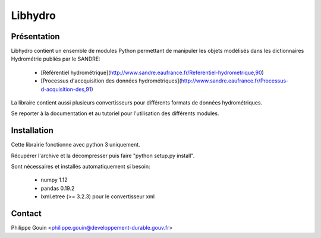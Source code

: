 Libhydro
===============================================================================

Présentation
-------------------------------------------------------------------------------
Libhydro contient un ensemble de modules Python permettant de manipuler
les objets modélisés dans les dictionnaires Hydrométrie publiés par le SANDRE:

  * [Référentiel hydrométrique](http://www.sandre.eaufrance.fr/Referentiel-hydrometrique,90)
  * [Processus d'accquisition des données hydrométriques](http://www.sandre.eaufrance.fr/Processus-d-acquisition-des,91)

La libraire contient aussi plusieurs convertisseurs pour différents formats
de données hydrométriques.

Se reporter à la documentation et au tutoriel pour l'utilisation des différents modules.

Installation
-------------------------------------------------------------------------------
Cette librairie fonctionne avec python 3 uniquement.

Récupérer l'archive et la décompresser puis faire "python setup.py install".

Sont nécessaires et installés automatiquement si besoin:

  * numpy 1.12
  * pandas 0.19.2
  * lxml.etree (>= 3.2.3) pour le convertisseur xml

Contact
-------------------------------------------------------------------------------
Philippe Gouin <philippe.gouin@developpement-durable.gouv.fr>
